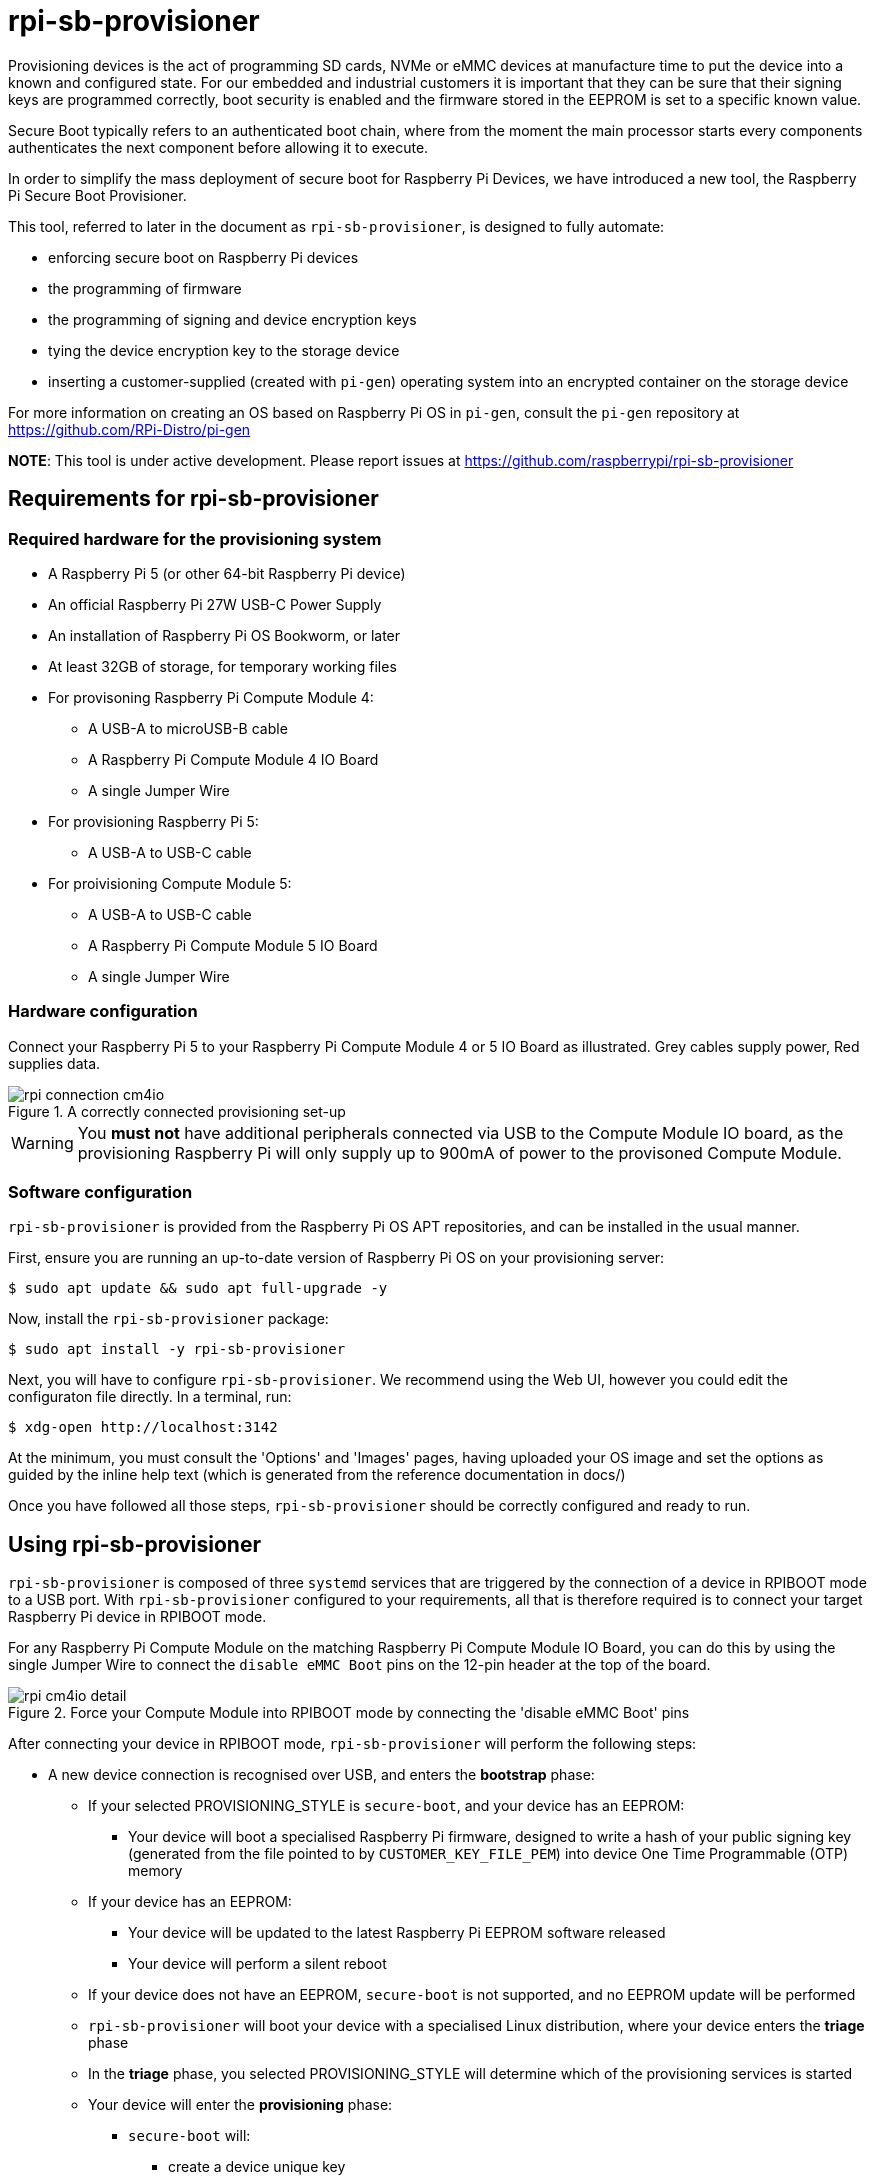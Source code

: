 = rpi-sb-provisioner
Provisioning devices is the act of programming SD cards, NVMe or eMMC devices at manufacture time to put the device into a known and configured state.  For our embedded and industrial customers it is important that they can be sure that their signing keys are programmed correctly, boot security is enabled and the firmware stored in the EEPROM is set to a specific known value.

Secure Boot typically refers to an authenticated boot chain, where from the moment the main processor starts every components authenticates the next component before allowing it to execute.

In order to simplify the mass deployment of secure boot for Raspberry Pi Devices, we have introduced a new tool, the Raspberry Pi Secure Boot Provisioner.

This tool, referred to later in the document as `rpi-sb-provisioner`, is designed to fully automate:

* enforcing secure boot on Raspberry Pi devices
* the programming of firmware
* the programming of signing and device encryption keys
* tying the device encryption key to the storage device
* inserting a customer-supplied (created with `pi-gen`) operating system into an encrypted container on the storage device

For more information on creating an OS based on Raspberry Pi OS in `pi-gen`, consult the `pi-gen` repository at https://github.com/RPi-Distro/pi-gen

**NOTE**: This tool is under active development. Please report issues at https://github.com/raspberrypi/rpi-sb-provisioner

== Requirements for rpi-sb-provisioner

=== Required hardware for the provisioning system

* A Raspberry Pi 5 (or other 64-bit Raspberry Pi device)
* An official Raspberry Pi 27W USB-C Power Supply
* An installation of Raspberry Pi OS Bookworm, or later
* At least 32GB of storage, for temporary working files
* For provisoning Raspberry Pi Compute Module 4:
** A USB-A to microUSB-B cable
** A Raspberry Pi Compute Module 4 IO Board
** A single Jumper Wire
* For provisioning Raspberry Pi 5:
** A USB-A to USB-C cable
* For proivisioning Compute Module 5:
** A USB-A to USB-C cable
** A Raspberry Pi Compute Module 5 IO Board
** A single Jumper Wire

=== Hardware configuration

Connect your Raspberry Pi 5 to your Raspberry Pi Compute Module 4 or 5 IO Board as illustrated. Grey cables supply power, Red supplies data.

[pdfwidth=90%]
.A correctly connected provisioning set-up
image::docs/images/rpi-connection-cm4io.png[]

WARNING: You *must not* have additional peripherals connected via USB to the Compute Module IO board, as the provisioning Raspberry Pi will only supply up to 900mA of power to the provisoned Compute Module.

=== Software configuration

`rpi-sb-provisioner` is provided from the Raspberry Pi OS APT repositories, and can be installed in the usual manner.

First, ensure you are running an up-to-date version of Raspberry Pi OS on your provisioning server:

----
$ sudo apt update && sudo apt full-upgrade -y
----

Now, install the `rpi-sb-provisioner` package:

----
$ sudo apt install -y rpi-sb-provisioner
----

Next, you will have to configure `rpi-sb-provisioner`. We recommend using the Web UI, however you could edit the configuraton file directly. In a terminal, run: 

----
$ xdg-open http://localhost:3142
----

At the minimum, you must consult the 'Options' and 'Images' pages, having uploaded your OS image and set the options as guided by the inline
help text (which is generated from the reference documentation in docs/)

Once you have followed all those steps, `rpi-sb-provisioner` should be correctly configured and ready to run.

== Using rpi-sb-provisioner
`rpi-sb-provisioner` is composed of three `systemd` services that are triggered by the connection of a device in RPIBOOT mode to a USB port. With `rpi-sb-provisioner` configured to your requirements, all that is therefore required is to connect your target Raspberry Pi device in RPIBOOT mode.

For any Raspberry Pi Compute Module on the matching Raspberry Pi Compute Module IO Board, you can do this by using the single Jumper Wire to connect the `disable eMMC Boot` pins on the 12-pin header at the top of the board.

[pdfwidth=90%]
.Force your Compute Module into RPIBOOT mode by connecting the 'disable eMMC Boot' pins
image::docs/images/rpi-cm4io-detail.png[]

After connecting your device in RPIBOOT mode, `rpi-sb-provisioner` will perform the following steps:

* A new device connection is recognised over USB, and enters the *bootstrap* phase:
** If your selected PROVISIONING_STYLE is `secure-boot`, and your device has an EEPROM:
*** Your device will boot a specialised Raspberry Pi firmware, designed to write a hash of your public signing key (generated from the file pointed to by `CUSTOMER_KEY_FILE_PEM`) into device One Time Programmable (OTP) memory
** If your device has an EEPROM:
*** Your device will be updated to the latest Raspberry Pi EEPROM software released
*** Your device will perform a silent reboot
** If your device does not have an EEPROM, `secure-boot` is not supported, and no EEPROM update will be performed
** `rpi-sb-provisioner` will boot your device with a specialised Linux distribution, where your device enters the *triage* phase
** In the *triage* phase, you selected PROVISIONING_STYLE will determine which of the provisioning services is started
** Your device will enter the *provisioning* phase:
*** `secure-boot` will:
**** create a device unique key
**** partition and format your device's storage
**** create a LUKSv2 container
**** place your OS into the LUKSv2 container
**** place a signed and customised pre-boot authentication firmware (derived from your gold master OS image) into the 'boot' partition of your device's storage
*** `fde-only` will:
**** create a device unique key
**** partition and format your device's storage
**** create a LUKSv2 container
**** place your OS into the LUKSv2 container
**** place a unsigned and customised pre-boot authentication firmware (derived from your gold master OS image) into the 'boot' partition of your device's storage
*** `naked` will:
**** partition and format your device's storage
**** place your OS into your device's storage

After these steps have been completed, your device should display both the `activity` and `power` LEDs as `off`. If you have ethernet connected, you may still see activity from this port. In this state, your device is safe to power off and package into your product.

No further intervention is required in the success case.

WARNING: `rpi-sb-provisioner` will not, by default, block JTAG access. If you wish to make use of this facility, you _must_ use the `RPI_DEVICE_LOCK_JTAG` configuration option.

== Tips and Tricks

=== Observing active provisioning operations

As `rpi-sb-provisioner` is implemented using `systemd` services, you can use the typical `systemctl` commands to observe the services as they provision your device.

To see active provisioning operations, and the serial numbers of the devices involved, type into a Terminal window:

----
$ systemctl list-units rpi-sb-provisioner*
----

=== Observing logs

Logs are stored on a per-device, per-phase basis, where logs for a given device are stored at `/var/log/rpi-sb-provisioner/<serial>/<phase>.log`.

For example, to observe the progress of an individual device through a phase, you could use `tail`:

----
$ tail -f -n 100 /var/log/rpi-sb-provisioner/<serial>/provisioner.log
$ tail -f -n 100 /var/log/rpi-sb-provisioner/<serial>/triage.log
----

More verbose logs are available from the `journalctl` command:

----
$ journalctl -xeu rpi-sb-provisioner@<serial> -f
----

Where the `-f` flag will follow the logs as they are written, letting you observe the progress of the device in real-time.

=== Processing the manufacturing database

If you have enabled the manufacturing database (using RPI_SB_PROVISIONER_MANUFACTURING_DB), you can create a comma-separated value (CSV) file from the manufacturing database for use with other software.

To do so, you must use the *sqlite3* program:

----
$ sqlite3 ${RPI_SB_PROVISIONER_MANUFACTURING_DB} -cmd ".headers on" -cmd ".mode csv" -cmd ".output mfg_db.csv" "SELECT * FROM rpi_sb_provisioner;"
$ stat mfg_db.csv
----

=== Identifying secured devices

A 'secured device' is one where your customer signing key has been written - regardless of the state of your OS or other software. Such devices can only load Linux images signed by your customer signing key.

Obtain this by inspecting the manufacturing database:

----
$ sqlite3 ${RPI_SB_PROVISIONER_MANUFACTURING_DB} -cmd ".headers on" -cmd ".mode csv" -cmd ".output mfg_db.csv" "SELECT serial FROM rpi_sb_provisioner WHERE secure = 1;"
$ stat mfg_db.csv
----

=== Debugging unexpected results

The first stage of debugging unexpected results is to clear any cached provisioning artefacts. On the WebUI, this can be done by selecting 'Clear caches' from the 'Images' page.

The second stage is to remove the lock directory matching the serial number of the device you are debugging:

----
$ sudo rm -rf /var/lock/rpi-sb-provisioner/<serial>
----

Finally, check if you have issued either of the special-* flags for your device serial, and delete as you require:

----
$ find /etc/rpi-sb-provisioner -name <serial>
----

=== Disable Triage / Provision (Bootstrap Only)

rpi-sb-provisioner's udev rules cause all devices to be bootstrapped into `fastboot` mode before they are triaged and provisioned. It is possible to temporarily disable the triage service (until next boot) so that detected devices are bootstrapped into `fastboot` mode only:

----
$ sudo systemctl mask --runtime rpi-sb-triage@.service
----

=== Handling pre-signed devices

Pre-signed Raspberry Pi 5-family devices cannot follow the standard provisioning path. You must ensure you use the same signing key, and decide if you want to re-provision the EEPROM or skip EEPROM writing entirely:

To skip EEPROM writing entirely, use the following command:
----
$ sudo touch /etc/rpi-sb-provisioner/special-skip-eeprom/<serial>
----

To fully re-provision the device, including any EEPROM contents, using the same signing key, use the following command:
----
$ sudo touch /etc/rpi-sb-provisioner/special-reprovision-device/<serial>
----

=== Changing `config.txt`

Modify the `config.txt` contained within your gold master image as you typically would, and `rpi-sb-provisioner` will include this as part of provisioning.
